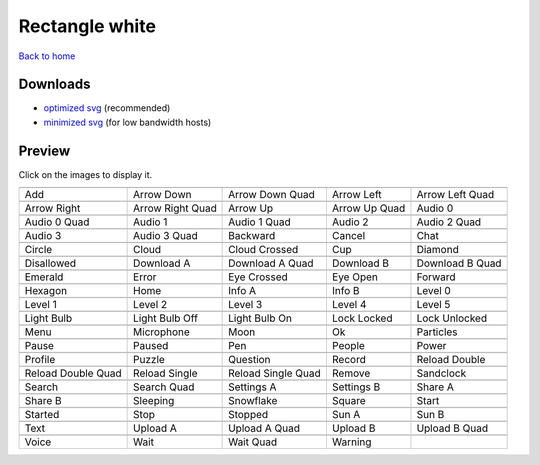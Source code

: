 Rectangle white
===============

`Back to home <README.rst>`__

Downloads
---------

- `optimized svg <https://github.com/IceflowRE/simple-icons/releases/download/latest/rectangle-white-optimized.zip>`__ (recommended)
- `minimized svg <https://github.com/IceflowRE/simple-icons/releases/download/latest/rectangle-white-minimized.zip>`__ (for low bandwidth hosts)

Preview
-------

Click on the images to display it.

========  ========  ========  ========  ========  
|svg000|  |svg001|  |svg002|  |svg003|  |svg004|
|dsc000|  |dsc001|  |dsc002|  |dsc003|  |dsc004|
|svg005|  |svg006|  |svg007|  |svg008|  |svg009|
|dsc005|  |dsc006|  |dsc007|  |dsc008|  |dsc009|
|svg010|  |svg011|  |svg012|  |svg013|  |svg014|
|dsc010|  |dsc011|  |dsc012|  |dsc013|  |dsc014|
|svg015|  |svg016|  |svg017|  |svg018|  |svg019|
|dsc015|  |dsc016|  |dsc017|  |dsc018|  |dsc019|
|svg020|  |svg021|  |svg022|  |svg023|  |svg024|
|dsc020|  |dsc021|  |dsc022|  |dsc023|  |dsc024|
|svg025|  |svg026|  |svg027|  |svg028|  |svg029|
|dsc025|  |dsc026|  |dsc027|  |dsc028|  |dsc029|
|svg030|  |svg031|  |svg032|  |svg033|  |svg034|
|dsc030|  |dsc031|  |dsc032|  |dsc033|  |dsc034|
|svg035|  |svg036|  |svg037|  |svg038|  |svg039|
|dsc035|  |dsc036|  |dsc037|  |dsc038|  |dsc039|
|svg040|  |svg041|  |svg042|  |svg043|  |svg044|
|dsc040|  |dsc041|  |dsc042|  |dsc043|  |dsc044|
|svg045|  |svg046|  |svg047|  |svg048|  |svg049|
|dsc045|  |dsc046|  |dsc047|  |dsc048|  |dsc049|
|svg050|  |svg051|  |svg052|  |svg053|  |svg054|
|dsc050|  |dsc051|  |dsc052|  |dsc053|  |dsc054|
|svg055|  |svg056|  |svg057|  |svg058|  |svg059|
|dsc055|  |dsc056|  |dsc057|  |dsc058|  |dsc059|
|svg060|  |svg061|  |svg062|  |svg063|  |svg064|
|dsc060|  |dsc061|  |dsc062|  |dsc063|  |dsc064|
|svg065|  |svg066|  |svg067|  |svg068|  |svg069|
|dsc065|  |dsc066|  |dsc067|  |dsc068|  |dsc069|
|svg070|  |svg071|  |svg072|  |svg073|  |svg074|
|dsc070|  |dsc071|  |dsc072|  |dsc073|  |dsc074|
|svg075|  |svg076|  |svg077|  |svg078|  |svg079|
|dsc075|  |dsc076|  |dsc077|  |dsc078|  |dsc079|
|svg080|  |svg081|  |svg082|  |svg083|  |svg084|
|dsc080|  |dsc081|  |dsc082|  |dsc083|  |dsc084|
|svg085|  |svg086|  |svg087|  |svg088|  |svg089|
|dsc085|  |dsc086|  |dsc087|  |dsc088|  |dsc089|
|svg090|  |svg091|  |svg092|  |svg093|
|dsc090|  |dsc091|  |dsc092|  |dsc093|
========  ========  ========  ========  ========  


.. |dsc000| replace:: Add
.. |svg000| image:: icons/rectangle-white/add.svg
    :width: 128px
    :target: icons/rectangle-white/add.svg
.. |dsc001| replace:: Arrow Down
.. |svg001| image:: icons/rectangle-white/arrow_down.svg
    :width: 128px
    :target: icons/rectangle-white/arrow_down.svg
.. |dsc002| replace:: Arrow Down Quad
.. |svg002| image:: icons/rectangle-white/arrow_down_quad.svg
    :width: 128px
    :target: icons/rectangle-white/arrow_down_quad.svg
.. |dsc003| replace:: Arrow Left
.. |svg003| image:: icons/rectangle-white/arrow_left.svg
    :width: 128px
    :target: icons/rectangle-white/arrow_left.svg
.. |dsc004| replace:: Arrow Left Quad
.. |svg004| image:: icons/rectangle-white/arrow_left_quad.svg
    :width: 128px
    :target: icons/rectangle-white/arrow_left_quad.svg
.. |dsc005| replace:: Arrow Right
.. |svg005| image:: icons/rectangle-white/arrow_right.svg
    :width: 128px
    :target: icons/rectangle-white/arrow_right.svg
.. |dsc006| replace:: Arrow Right Quad
.. |svg006| image:: icons/rectangle-white/arrow_right_quad.svg
    :width: 128px
    :target: icons/rectangle-white/arrow_right_quad.svg
.. |dsc007| replace:: Arrow Up
.. |svg007| image:: icons/rectangle-white/arrow_up.svg
    :width: 128px
    :target: icons/rectangle-white/arrow_up.svg
.. |dsc008| replace:: Arrow Up Quad
.. |svg008| image:: icons/rectangle-white/arrow_up_quad.svg
    :width: 128px
    :target: icons/rectangle-white/arrow_up_quad.svg
.. |dsc009| replace:: Audio 0
.. |svg009| image:: icons/rectangle-white/audio_0.svg
    :width: 128px
    :target: icons/rectangle-white/audio_0.svg
.. |dsc010| replace:: Audio 0 Quad
.. |svg010| image:: icons/rectangle-white/audio_0_quad.svg
    :width: 128px
    :target: icons/rectangle-white/audio_0_quad.svg
.. |dsc011| replace:: Audio 1
.. |svg011| image:: icons/rectangle-white/audio_1.svg
    :width: 128px
    :target: icons/rectangle-white/audio_1.svg
.. |dsc012| replace:: Audio 1 Quad
.. |svg012| image:: icons/rectangle-white/audio_1_quad.svg
    :width: 128px
    :target: icons/rectangle-white/audio_1_quad.svg
.. |dsc013| replace:: Audio 2
.. |svg013| image:: icons/rectangle-white/audio_2.svg
    :width: 128px
    :target: icons/rectangle-white/audio_2.svg
.. |dsc014| replace:: Audio 2 Quad
.. |svg014| image:: icons/rectangle-white/audio_2_quad.svg
    :width: 128px
    :target: icons/rectangle-white/audio_2_quad.svg
.. |dsc015| replace:: Audio 3
.. |svg015| image:: icons/rectangle-white/audio_3.svg
    :width: 128px
    :target: icons/rectangle-white/audio_3.svg
.. |dsc016| replace:: Audio 3 Quad
.. |svg016| image:: icons/rectangle-white/audio_3_quad.svg
    :width: 128px
    :target: icons/rectangle-white/audio_3_quad.svg
.. |dsc017| replace:: Backward
.. |svg017| image:: icons/rectangle-white/backward.svg
    :width: 128px
    :target: icons/rectangle-white/backward.svg
.. |dsc018| replace:: Cancel
.. |svg018| image:: icons/rectangle-white/cancel.svg
    :width: 128px
    :target: icons/rectangle-white/cancel.svg
.. |dsc019| replace:: Chat
.. |svg019| image:: icons/rectangle-white/chat.svg
    :width: 128px
    :target: icons/rectangle-white/chat.svg
.. |dsc020| replace:: Circle
.. |svg020| image:: icons/rectangle-white/circle.svg
    :width: 128px
    :target: icons/rectangle-white/circle.svg
.. |dsc021| replace:: Cloud
.. |svg021| image:: icons/rectangle-white/cloud.svg
    :width: 128px
    :target: icons/rectangle-white/cloud.svg
.. |dsc022| replace:: Cloud Crossed
.. |svg022| image:: icons/rectangle-white/cloud_crossed.svg
    :width: 128px
    :target: icons/rectangle-white/cloud_crossed.svg
.. |dsc023| replace:: Cup
.. |svg023| image:: icons/rectangle-white/cup.svg
    :width: 128px
    :target: icons/rectangle-white/cup.svg
.. |dsc024| replace:: Diamond
.. |svg024| image:: icons/rectangle-white/diamond.svg
    :width: 128px
    :target: icons/rectangle-white/diamond.svg
.. |dsc025| replace:: Disallowed
.. |svg025| image:: icons/rectangle-white/disallowed.svg
    :width: 128px
    :target: icons/rectangle-white/disallowed.svg
.. |dsc026| replace:: Download A
.. |svg026| image:: icons/rectangle-white/download_a.svg
    :width: 128px
    :target: icons/rectangle-white/download_a.svg
.. |dsc027| replace:: Download A Quad
.. |svg027| image:: icons/rectangle-white/download_a_quad.svg
    :width: 128px
    :target: icons/rectangle-white/download_a_quad.svg
.. |dsc028| replace:: Download B
.. |svg028| image:: icons/rectangle-white/download_b.svg
    :width: 128px
    :target: icons/rectangle-white/download_b.svg
.. |dsc029| replace:: Download B Quad
.. |svg029| image:: icons/rectangle-white/download_b_quad.svg
    :width: 128px
    :target: icons/rectangle-white/download_b_quad.svg
.. |dsc030| replace:: Emerald
.. |svg030| image:: icons/rectangle-white/emerald.svg
    :width: 128px
    :target: icons/rectangle-white/emerald.svg
.. |dsc031| replace:: Error
.. |svg031| image:: icons/rectangle-white/error.svg
    :width: 128px
    :target: icons/rectangle-white/error.svg
.. |dsc032| replace:: Eye Crossed
.. |svg032| image:: icons/rectangle-white/eye_crossed.svg
    :width: 128px
    :target: icons/rectangle-white/eye_crossed.svg
.. |dsc033| replace:: Eye Open
.. |svg033| image:: icons/rectangle-white/eye_open.svg
    :width: 128px
    :target: icons/rectangle-white/eye_open.svg
.. |dsc034| replace:: Forward
.. |svg034| image:: icons/rectangle-white/forward.svg
    :width: 128px
    :target: icons/rectangle-white/forward.svg
.. |dsc035| replace:: Hexagon
.. |svg035| image:: icons/rectangle-white/hexagon.svg
    :width: 128px
    :target: icons/rectangle-white/hexagon.svg
.. |dsc036| replace:: Home
.. |svg036| image:: icons/rectangle-white/home.svg
    :width: 128px
    :target: icons/rectangle-white/home.svg
.. |dsc037| replace:: Info A
.. |svg037| image:: icons/rectangle-white/info_a.svg
    :width: 128px
    :target: icons/rectangle-white/info_a.svg
.. |dsc038| replace:: Info B
.. |svg038| image:: icons/rectangle-white/info_b.svg
    :width: 128px
    :target: icons/rectangle-white/info_b.svg
.. |dsc039| replace:: Level 0
.. |svg039| image:: icons/rectangle-white/level_0.svg
    :width: 128px
    :target: icons/rectangle-white/level_0.svg
.. |dsc040| replace:: Level 1
.. |svg040| image:: icons/rectangle-white/level_1.svg
    :width: 128px
    :target: icons/rectangle-white/level_1.svg
.. |dsc041| replace:: Level 2
.. |svg041| image:: icons/rectangle-white/level_2.svg
    :width: 128px
    :target: icons/rectangle-white/level_2.svg
.. |dsc042| replace:: Level 3
.. |svg042| image:: icons/rectangle-white/level_3.svg
    :width: 128px
    :target: icons/rectangle-white/level_3.svg
.. |dsc043| replace:: Level 4
.. |svg043| image:: icons/rectangle-white/level_4.svg
    :width: 128px
    :target: icons/rectangle-white/level_4.svg
.. |dsc044| replace:: Level 5
.. |svg044| image:: icons/rectangle-white/level_5.svg
    :width: 128px
    :target: icons/rectangle-white/level_5.svg
.. |dsc045| replace:: Light Bulb
.. |svg045| image:: icons/rectangle-white/light_bulb.svg
    :width: 128px
    :target: icons/rectangle-white/light_bulb.svg
.. |dsc046| replace:: Light Bulb Off
.. |svg046| image:: icons/rectangle-white/light_bulb_off.svg
    :width: 128px
    :target: icons/rectangle-white/light_bulb_off.svg
.. |dsc047| replace:: Light Bulb On
.. |svg047| image:: icons/rectangle-white/light_bulb_on.svg
    :width: 128px
    :target: icons/rectangle-white/light_bulb_on.svg
.. |dsc048| replace:: Lock Locked
.. |svg048| image:: icons/rectangle-white/lock_locked.svg
    :width: 128px
    :target: icons/rectangle-white/lock_locked.svg
.. |dsc049| replace:: Lock Unlocked
.. |svg049| image:: icons/rectangle-white/lock_unlocked.svg
    :width: 128px
    :target: icons/rectangle-white/lock_unlocked.svg
.. |dsc050| replace:: Menu
.. |svg050| image:: icons/rectangle-white/menu.svg
    :width: 128px
    :target: icons/rectangle-white/menu.svg
.. |dsc051| replace:: Microphone
.. |svg051| image:: icons/rectangle-white/microphone.svg
    :width: 128px
    :target: icons/rectangle-white/microphone.svg
.. |dsc052| replace:: Moon
.. |svg052| image:: icons/rectangle-white/moon.svg
    :width: 128px
    :target: icons/rectangle-white/moon.svg
.. |dsc053| replace:: Ok
.. |svg053| image:: icons/rectangle-white/ok.svg
    :width: 128px
    :target: icons/rectangle-white/ok.svg
.. |dsc054| replace:: Particles
.. |svg054| image:: icons/rectangle-white/particles.svg
    :width: 128px
    :target: icons/rectangle-white/particles.svg
.. |dsc055| replace:: Pause
.. |svg055| image:: icons/rectangle-white/pause.svg
    :width: 128px
    :target: icons/rectangle-white/pause.svg
.. |dsc056| replace:: Paused
.. |svg056| image:: icons/rectangle-white/paused.svg
    :width: 128px
    :target: icons/rectangle-white/paused.svg
.. |dsc057| replace:: Pen
.. |svg057| image:: icons/rectangle-white/pen.svg
    :width: 128px
    :target: icons/rectangle-white/pen.svg
.. |dsc058| replace:: People
.. |svg058| image:: icons/rectangle-white/people.svg
    :width: 128px
    :target: icons/rectangle-white/people.svg
.. |dsc059| replace:: Power
.. |svg059| image:: icons/rectangle-white/power.svg
    :width: 128px
    :target: icons/rectangle-white/power.svg
.. |dsc060| replace:: Profile
.. |svg060| image:: icons/rectangle-white/profile.svg
    :width: 128px
    :target: icons/rectangle-white/profile.svg
.. |dsc061| replace:: Puzzle
.. |svg061| image:: icons/rectangle-white/puzzle.svg
    :width: 128px
    :target: icons/rectangle-white/puzzle.svg
.. |dsc062| replace:: Question
.. |svg062| image:: icons/rectangle-white/question.svg
    :width: 128px
    :target: icons/rectangle-white/question.svg
.. |dsc063| replace:: Record
.. |svg063| image:: icons/rectangle-white/record.svg
    :width: 128px
    :target: icons/rectangle-white/record.svg
.. |dsc064| replace:: Reload Double
.. |svg064| image:: icons/rectangle-white/reload_double.svg
    :width: 128px
    :target: icons/rectangle-white/reload_double.svg
.. |dsc065| replace:: Reload Double Quad
.. |svg065| image:: icons/rectangle-white/reload_double_quad.svg
    :width: 128px
    :target: icons/rectangle-white/reload_double_quad.svg
.. |dsc066| replace:: Reload Single
.. |svg066| image:: icons/rectangle-white/reload_single.svg
    :width: 128px
    :target: icons/rectangle-white/reload_single.svg
.. |dsc067| replace:: Reload Single Quad
.. |svg067| image:: icons/rectangle-white/reload_single_quad.svg
    :width: 128px
    :target: icons/rectangle-white/reload_single_quad.svg
.. |dsc068| replace:: Remove
.. |svg068| image:: icons/rectangle-white/remove.svg
    :width: 128px
    :target: icons/rectangle-white/remove.svg
.. |dsc069| replace:: Sandclock
.. |svg069| image:: icons/rectangle-white/sandclock.svg
    :width: 128px
    :target: icons/rectangle-white/sandclock.svg
.. |dsc070| replace:: Search
.. |svg070| image:: icons/rectangle-white/search.svg
    :width: 128px
    :target: icons/rectangle-white/search.svg
.. |dsc071| replace:: Search Quad
.. |svg071| image:: icons/rectangle-white/search_quad.svg
    :width: 128px
    :target: icons/rectangle-white/search_quad.svg
.. |dsc072| replace:: Settings A
.. |svg072| image:: icons/rectangle-white/settings_a.svg
    :width: 128px
    :target: icons/rectangle-white/settings_a.svg
.. |dsc073| replace:: Settings B
.. |svg073| image:: icons/rectangle-white/settings_b.svg
    :width: 128px
    :target: icons/rectangle-white/settings_b.svg
.. |dsc074| replace:: Share A
.. |svg074| image:: icons/rectangle-white/share_a.svg
    :width: 128px
    :target: icons/rectangle-white/share_a.svg
.. |dsc075| replace:: Share B
.. |svg075| image:: icons/rectangle-white/share_b.svg
    :width: 128px
    :target: icons/rectangle-white/share_b.svg
.. |dsc076| replace:: Sleeping
.. |svg076| image:: icons/rectangle-white/sleeping.svg
    :width: 128px
    :target: icons/rectangle-white/sleeping.svg
.. |dsc077| replace:: Snowflake
.. |svg077| image:: icons/rectangle-white/snowflake.svg
    :width: 128px
    :target: icons/rectangle-white/snowflake.svg
.. |dsc078| replace:: Square
.. |svg078| image:: icons/rectangle-white/square.svg
    :width: 128px
    :target: icons/rectangle-white/square.svg
.. |dsc079| replace:: Start
.. |svg079| image:: icons/rectangle-white/start.svg
    :width: 128px
    :target: icons/rectangle-white/start.svg
.. |dsc080| replace:: Started
.. |svg080| image:: icons/rectangle-white/started.svg
    :width: 128px
    :target: icons/rectangle-white/started.svg
.. |dsc081| replace:: Stop
.. |svg081| image:: icons/rectangle-white/stop.svg
    :width: 128px
    :target: icons/rectangle-white/stop.svg
.. |dsc082| replace:: Stopped
.. |svg082| image:: icons/rectangle-white/stopped.svg
    :width: 128px
    :target: icons/rectangle-white/stopped.svg
.. |dsc083| replace:: Sun A
.. |svg083| image:: icons/rectangle-white/sun_a.svg
    :width: 128px
    :target: icons/rectangle-white/sun_a.svg
.. |dsc084| replace:: Sun B
.. |svg084| image:: icons/rectangle-white/sun_b.svg
    :width: 128px
    :target: icons/rectangle-white/sun_b.svg
.. |dsc085| replace:: Text
.. |svg085| image:: icons/rectangle-white/text.svg
    :width: 128px
    :target: icons/rectangle-white/text.svg
.. |dsc086| replace:: Upload A
.. |svg086| image:: icons/rectangle-white/upload_a.svg
    :width: 128px
    :target: icons/rectangle-white/upload_a.svg
.. |dsc087| replace:: Upload A Quad
.. |svg087| image:: icons/rectangle-white/upload_a_quad.svg
    :width: 128px
    :target: icons/rectangle-white/upload_a_quad.svg
.. |dsc088| replace:: Upload B
.. |svg088| image:: icons/rectangle-white/upload_b.svg
    :width: 128px
    :target: icons/rectangle-white/upload_b.svg
.. |dsc089| replace:: Upload B Quad
.. |svg089| image:: icons/rectangle-white/upload_b_quad.svg
    :width: 128px
    :target: icons/rectangle-white/upload_b_quad.svg
.. |dsc090| replace:: Voice
.. |svg090| image:: icons/rectangle-white/voice.svg
    :width: 128px
    :target: icons/rectangle-white/voice.svg
.. |dsc091| replace:: Wait
.. |svg091| image:: icons/rectangle-white/wait.svg
    :width: 128px
    :target: icons/rectangle-white/wait.svg
.. |dsc092| replace:: Wait Quad
.. |svg092| image:: icons/rectangle-white/wait_quad.svg
    :width: 128px
    :target: icons/rectangle-white/wait_quad.svg
.. |dsc093| replace:: Warning
.. |svg093| image:: icons/rectangle-white/warning.svg
    :width: 128px
    :target: icons/rectangle-white/warning.svg

